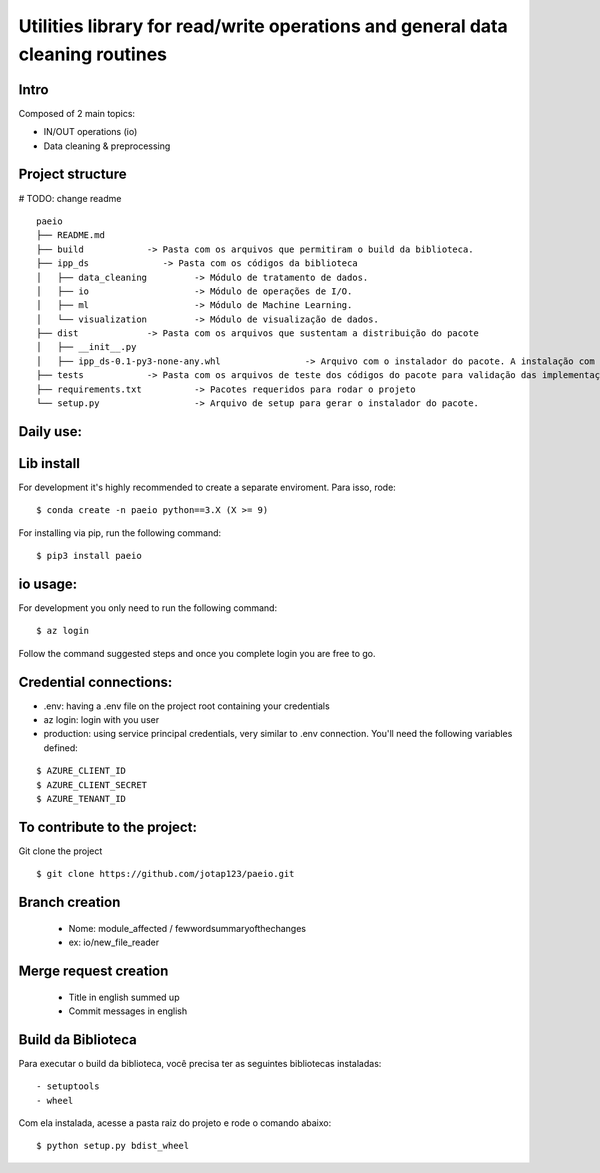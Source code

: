 Utilities library for read/write operations and general data cleaning routines
========

Intro
~~~~~~~~~~~~~~~~~~~~~~~

Composed of 2 main topics:

- IN/OUT operations (io)
- Data cleaning & preprocessing

Project structure
~~~~~~~~~~~~~~~~~~~~~~~
# TODO: change readme
::
   paeio
   ├── README.md
   ├── build            -> Pasta com os arquivos que permitiram o build da biblioteca.
   ├── ipp_ds              -> Pasta com os códigos da biblioteca
   │   ├── data_cleaning         -> Módulo de tratamento de dados.
   │   ├── io                    -> Módulo de operações de I/O.
   │   ├── ml                    -> Módulo de Machine Learning.
   │   └── visualization         -> Módulo de visualização de dados.
   ├── dist             -> Pasta com os arquivos que sustentam a distribuição do pacote
   │   ├── __init__.py
   │   ├── ipp_ds-0.1-py3-none-any.whl                -> Arquivo com o instalador do pacote. A instalação com o pip será feita a partir dele.
   ├── tests            -> Pasta com os arquivos de teste dos códigos do pacote para validação das implementações.
   ├── requirements.txt          -> Pacotes requeridos para rodar o projeto
   └── setup.py                  -> Arquivo de setup para gerar o instalador do pacote.
::

Daily use:
~~~~~~~~~~~~~~~~

Lib install
~~~~~~~~~~~~~~~~

For development it's highly recommended to create a separate enviroment. Para isso, rode:

::

   $ conda create -n paeio python==3.X (X >= 9)

::
   
For installing via pip, run the following command:

::

   $ pip3 install paeio

::

io usage:
~~~~~~~~~~~~~~~~

For development you only need to run the following command:

::

   $ az login

::

Follow the command suggested steps and once you complete login you are free to go.

Credential connections:
~~~~~~~~~~~~~~~~

- .env: having a .env file on the project root containing your credentials

- az login: login with you user

- production: using service principal credentials, very similar to .env connection. You'll need the following variables defined:

::

   $ AZURE_CLIENT_ID
   $ AZURE_CLIENT_SECRET
   $ AZURE_TENANT_ID

::

To contribute to the project:
~~~~~~~~~~~~~~~~~~~~~~~~~~~~~~~~~~~~~~~~~~~

Git clone the project

::

   $ git clone https://github.com/jotap123/paeio.git

::

Branch creation
~~~~~~~~~~~~~~~~
   - Nome: module_affected / fewwordsummaryofthechanges
   -    ex: io/new_file_reader

Merge request creation
~~~~~~~~~~~~~~~~
   - Title in english summed up
   - Commit messages in english

Build da Biblioteca
~~~~~~~~~~~~~~~~
Para executar o build da biblioteca, você precisa ter as seguintes bibliotecas instaladas:
::

   - setuptools
   - wheel

::

Com ela instalada, acesse a pasta raiz do projeto e rode o comando abaixo:

::

   $ python setup.py bdist_wheel

::
